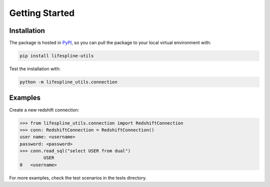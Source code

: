===============
Getting Started
===============

Installation
------------

The package is hosted in `PyPI`_, so you can pull the package to your local virtual environment with:

.. code::

   pip install lifespline-utils

Test the installation with:

.. code::

   python -m lifespline_utils.connection


Examples
--------

Create a new redshift connection:

.. code:: python

   >>> from lifespline_utils.connection import RedshiftConnection
   >>> conn: RedshiftConnection = RedshiftConnection()
   user name: <username>
   password: <password>
   >>> conn.read_sql("select USER from dual")
            USER
   0   <username>


For more examples, check the test scenarios in the tests directory.

.. _pypi: https://pypi.org/project/lifespline/
